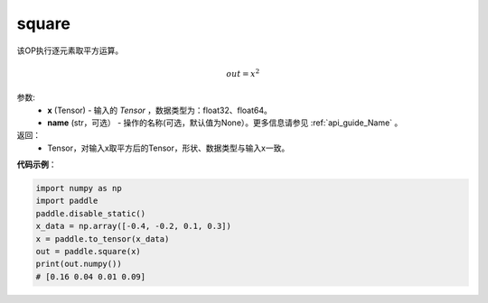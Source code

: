 .. _cn_api_tensor_cn_square:

square
-------------------------------

.. py:function:: paddle.square(x,name=None)




该OP执行逐元素取平方运算。

.. math::
    out = x^2

参数:
    - **x** (Tensor) - 输入的 `Tensor` ，数据类型为：float32、float64。
    - **name** (str，可选） - 操作的名称(可选，默认值为None）。更多信息请参见 :ref:`api_guide_Name` 。

返回：
    - Tensor，对输入x取平方后的Tensor，形状、数据类型与输入x一致。


**代码示例**：

.. code-block:: python

    import numpy as np
    import paddle
    paddle.disable_static()
    x_data = np.array([-0.4, -0.2, 0.1, 0.3])
    x = paddle.to_tensor(x_data)
    out = paddle.square(x)
    print(out.numpy())
    # [0.16 0.04 0.01 0.09]
